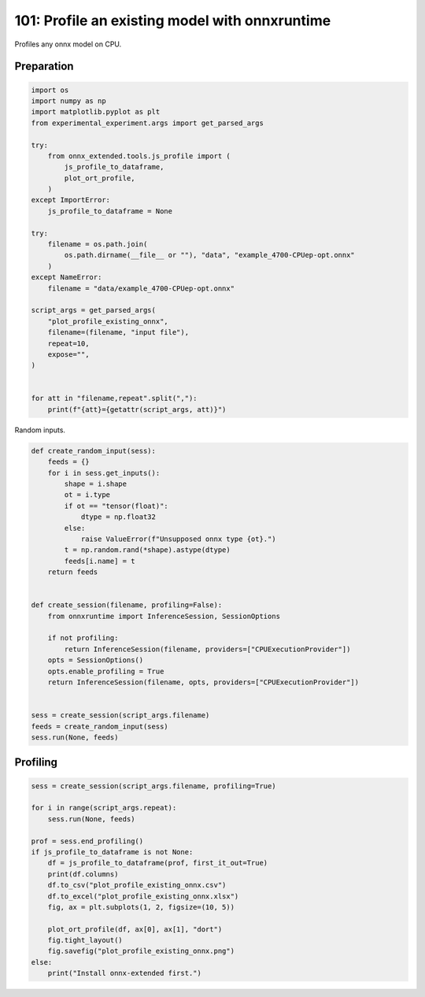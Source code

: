 
.. DO NOT EDIT.
.. THIS FILE WAS AUTOMATICALLY GENERATED BY SPHINX-GALLERY.
.. TO MAKE CHANGES, EDIT THE SOURCE PYTHON FILE:
.. "auto_examples/plot_profile_existing_onnx_101.py"
.. LINE NUMBERS ARE GIVEN BELOW.

.. only:: html

    .. note::
        :class: sphx-glr-download-link-note

        :ref:`Go to the end <sphx_glr_download_auto_examples_plot_profile_existing_onnx_101.py>`
        to download the full example code

.. rst-class:: sphx-glr-example-title

.. _sphx_glr_auto_examples_plot_profile_existing_onnx_101.py:


101: Profile an existing model with onnxruntime
===============================================

Profiles any onnx model on CPU.

Preparation
+++++++++++

.. GENERATED FROM PYTHON SOURCE LINES 10-42

.. code-block:: Python


    import os
    import numpy as np
    import matplotlib.pyplot as plt
    from experimental_experiment.args import get_parsed_args

    try:
        from onnx_extended.tools.js_profile import (
            js_profile_to_dataframe,
            plot_ort_profile,
        )
    except ImportError:
        js_profile_to_dataframe = None

    try:
        filename = os.path.join(
            os.path.dirname(__file__ or ""), "data", "example_4700-CPUep-opt.onnx"
        )
    except NameError:
        filename = "data/example_4700-CPUep-opt.onnx"

    script_args = get_parsed_args(
        "plot_profile_existing_onnx",
        filename=(filename, "input file"),
        repeat=10,
        expose="",
    )


    for att in "filename,repeat".split(","):
        print(f"{att}={getattr(script_args, att)}")





.. rst-class:: sphx-glr-script-out

 .. code-block:: none

    filename=data/example_4700-CPUep-opt.onnx
    repeat=10




.. GENERATED FROM PYTHON SOURCE LINES 43-44

Random inputs.

.. GENERATED FROM PYTHON SOURCE LINES 44-75

.. code-block:: Python



    def create_random_input(sess):
        feeds = {}
        for i in sess.get_inputs():
            shape = i.shape
            ot = i.type
            if ot == "tensor(float)":
                dtype = np.float32
            else:
                raise ValueError(f"Unsupposed onnx type {ot}.")
            t = np.random.rand(*shape).astype(dtype)
            feeds[i.name] = t
        return feeds


    def create_session(filename, profiling=False):
        from onnxruntime import InferenceSession, SessionOptions

        if not profiling:
            return InferenceSession(filename, providers=["CPUExecutionProvider"])
        opts = SessionOptions()
        opts.enable_profiling = True
        return InferenceSession(filename, opts, providers=["CPUExecutionProvider"])


    sess = create_session(script_args.filename)
    feeds = create_random_input(sess)
    sess.run(None, feeds)






.. rst-class:: sphx-glr-script-out

 .. code-block:: none


    [array([[0.17941934, 0.58423746, 0.9684669 , ..., 0.26645088, 0.3594053 ,
            0.06060913],
           [0.02414158, 0.7199389 , 0.7637111 , ..., 0.807055  , 0.08170549,
            0.70959574],
           [0.70735466, 0.22848178, 0.06038982, ..., 0.00927741, 0.64439297,
            0.56834084],
           ...,
           [0.13349287, 0.00605646, 0.74318933, ..., 0.7913498 , 0.03297814,
            0.3570097 ],
           [0.63795596, 0.7086203 , 0.00574563, ..., 0.18575275, 0.5732937 ,
            0.02239586],
           [0.5118097 , 0.91168505, 0.21044217, ..., 0.15010859, 0.1982363 ,
            0.41354376]], dtype=float32), array([[0.39096105, 0.15058059, 0.9336235 , ..., 0.71558475, 0.09193175,
            0.47122976],
           [0.81525415, 0.20814438, 0.45353088, ..., 0.39550757, 0.10144959,
            0.5926132 ],
           [0.16991182, 0.23635596, 0.84896433, ..., 0.4915527 , 0.20256186,
            0.65354574],
           ...,
           [0.745976  , 0.15624249, 0.20387043, ..., 0.1676855 , 0.5493695 ,
            0.66530496],
           [0.37092015, 0.71862054, 0.85757864, ..., 0.27967474, 0.29991752,
            0.10933784],
           [0.15677722, 0.63569707, 0.63368744, ..., 0.22413671, 0.65825903,
            0.78271025]], dtype=float32), array([[0.06943461, 0.23722823, 0.01658306, ..., 0.29018664, 0.04859344,
            0.4506191 ],
           [0.15482917, 0.35008428, 0.18315595, ..., 0.805919  , 0.75286835,
            0.2434745 ],
           [0.7074043 , 0.8392447 , 0.3395206 , ..., 0.122213  , 0.15224458,
            0.34642106],
           ...,
           [0.58297825, 0.03204551, 0.54677355, ..., 0.2712899 , 0.11607264,
            0.02731874],
           [0.39250907, 0.26260677, 0.63150716, ..., 0.49784127, 0.18708824,
            0.94954294],
           [0.43426603, 0.19433138, 0.36597046, ..., 0.5881714 , 0.7123913 ,
            0.88135105]], dtype=float32), array([[[[6.913034 , 7.627439 , 7.1577673, ..., 6.448167 , 6.32725  ,
              6.947029 ],
             [6.8126097, 6.465428 , 6.607421 , ..., 7.316976 , 6.9604545,
              7.2446632],
             [7.4379153, 7.840347 , 7.6108475, ..., 6.651315 , 6.345866 ,
              5.9103594],
             ...,
             [5.2517757, 6.1189547, 5.8020897, ..., 6.640719 , 7.664767 ,
              6.1874304],
             [6.1968455, 5.1932163, 6.1423326, ..., 7.2839084, 7.1575212,
              7.3212295],
             [6.293101 , 5.949526 , 6.930832 , ..., 7.503963 , 6.626497 ,
              6.868553 ]],

            [[8.018354 , 6.977619 , 6.737436 , ..., 6.937288 , 6.695413 ,
              6.9194355],
             [7.0245013, 6.805128 , 6.635628 , ..., 7.2728076, 6.5203657,
              7.1132393],
             [6.869961 , 6.57384  , 6.681792 , ..., 7.2817297, 6.1086235,
              6.8421216],
             ...,
             [5.8282366, 4.950675 , 6.3092546, ..., 6.659675 , 6.242525 ,
              6.4811463],
             [6.2574105, 5.8598213, 6.100187 , ..., 7.2911615, 7.4072204,
              7.036535 ],
             [5.8667884, 6.3999853, 6.1582084, ..., 6.707766 , 7.875745 ,
              8.0378065]],

            [[7.4850016, 7.443721 , 7.392293 , ..., 7.515023 , 6.1629667,
              6.7826076],
             [5.5322056, 7.5272317, 6.4480276, ..., 6.9267964, 7.454609 ,
              5.845664 ],
             [7.3864756, 6.8953786, 7.1873827, ..., 7.278972 , 6.8842034,
              6.3269944],
             ...,
             [6.572537 , 5.062208 , 5.0629745, ..., 7.0827446, 6.294973 ,
              6.5169835],
             [6.12274  , 5.324853 , 6.3002167, ..., 7.2280006, 7.851905 ,
              6.4545236],
             [6.327434 , 6.4180355, 6.5080814, ..., 6.4318237, 7.2734237,
              7.031698 ]],

            ...,

            [[8.170887 , 7.8867726, 7.1503277, ..., 6.6231337, 7.0438123,
              6.858321 ],
             [7.310727 , 6.957301 , 6.9041696, ..., 7.745513 , 6.9908557,
              6.543031 ],
             [7.501943 , 7.5816994, 7.8745675, ..., 7.525765 , 7.002867 ,
              6.0303245],
             ...,
             [5.224099 , 6.170009 , 6.646031 , ..., 6.3070364, 7.637196 ,
              6.9826   ],
             [6.200954 , 5.697075 , 6.7760735, ..., 6.8991323, 7.756779 ,
              7.053116 ],
             [7.3011665, 5.7205167, 6.810979 , ..., 7.281095 , 7.5518007,
              6.729165 ]],

            [[6.3375525, 5.832569 , 5.7236195, ..., 5.8541636, 4.4841805,
              5.5088716],
             [5.2807713, 5.328113 , 4.7039847, ..., 5.806849 , 5.891303 ,
              5.1546874],
             [6.3585935, 6.263441 , 5.5422797, ..., 5.37864  , 5.234054 ,
              4.676743 ],
             ...,
             [4.854669 , 4.4390893, 4.3426547, ..., 6.14759  , 4.778657 ,
              5.8509426],
             [4.1214056, 4.9278765, 5.192247 , ..., 5.429103 , 6.089204 ,
              6.516312 ],
             [4.887899 , 4.83667  , 5.2757173, ..., 4.7873516, 5.6609063,
              5.7959595]],

            [[7.0627193, 6.6299634, 6.56494  , ..., 6.4657707, 5.8695173,
              5.9044504],
             [6.4571857, 5.6474414, 5.55863  , ..., 6.5343356, 6.326534 ,
              6.4981728],
             [6.1754313, 6.095109 , 6.644445 , ..., 6.6706266, 5.937945 ,
              5.993662 ],
             ...,
             [5.093571 , 5.1381087, 5.279818 , ..., 5.439849 , 5.8122478,
              6.4429836],
             [5.0801764, 5.3014555, 5.1973996, ..., 5.9131494, 6.6934705,
              6.4826784],
             [5.492219 , 5.2740307, 6.2762012, ..., 5.774991 , 6.703846 ,
              6.646743 ]]]], dtype=float32), array([[[[  249,   254,   134, ...,   362,   242,   368],
             [  623,   624,   878, ...,   610,   612,   619],
             [ 1118,  1371,  1372, ...,  1104,  1483,  1239],
             ...,
             [14261, 14267, 13898, ..., 14248, 14379, 14257],
             [14758, 14390, 14765, ..., 14747, 14873, 14504],
             [15131, 15134, 14889, ..., 15119, 15120, 15126]],

            [[    0,   253,     9, ...,   237,   365,   244],
             [  747,   748,   630, ...,   980,   987,   619],
             [ 1365,  1370,  1373, ...,  1228,  1481,  1487],
             ...,
             [14260, 14266, 13898, ..., 14000, 14379, 14380],
             [14384, 14637, 14764, ..., 14623, 14624, 14504],
             [15255, 15135, 14888, ..., 15119, 15120, 15375]],

            [[  125,   378,    10, ...,   362,   119,   244],
             [  623,   748,   504, ...,   611,   984,   619],
             [ 1365,  1370,  1127, ...,  1353,  1481,  1363],
             ...,
             [14261, 14266, 14270, ..., 14248, 14379, 14382],
             [14758, 14763, 14765, ..., 14623, 14624, 14504],
             [15007, 15134, 14889, ..., 15119, 15121, 15250]],

            ...,

            [[    0,   254,     8, ...,   239,   489,   368],
             [  744,   624,   755, ...,   609,   613,   619],
             [ 1366,   996,  1372, ...,  1229,  1483,  1239],
             ...,
             [14260, 14264, 13899, ..., 14000, 14378, 14381],
             [14384, 14639, 14764, ..., 14623, 14624, 14504],
             [15131, 15134, 15013, ..., 15117, 15121, 15250]],

            [[  248,   253,   257, ...,   237,   119,   368],
             [  744,   748,   507, ...,   980,   737,   619],
             [ 1366,  1370,  1373, ...,  1228,  1483,  1363],
             ...,
             [14263, 13894, 13899, ..., 14249, 14379, 14257],
             [14758, 14638, 14392, ..., 14747, 14503, 14878],
             [15255, 15133, 14888, ..., 15118, 15120, 15251]],

            [[    0,   377,     9, ...,   237,   240,   244],
             [  869,   503,   507, ...,   732,   987,   743],
             [ 1366,  1369,  1373, ...,  1104,  1483,  1484],
             ...,
             [14261, 13892, 13899, ..., 14125, 14255, 14258],
             [14384, 14761, 14764, ..., 14871, 14503, 14504],
             [15254, 15135, 15014, ..., 15118, 15120, 15374]]]], dtype=int64), array([[7.840347 , 8.202351 , 8.016446 , ..., 7.5161533, 7.4379396,
            6.703846 ]], dtype=float32), array([[119276.74, 118883.24, 118666.18, ..., 118926.13, 119107.63,
            120173.89]], dtype=float32), array([[61880328., 59686904., 59332812., 60929256., 61651744., 62588944.,
            62143288., 62456296., 61420348., 63593560., 60992408., 61934828.,
            61360032., 61239292., 61835488., 60903136., 62037204., 59301080.,
            62347256., 63083584., 60854828., 61898848., 61592616., 62565512.,
            61418548., 61740224., 61152720., 60583960., 60500672., 60946944.,
            59636248., 62394100., 60698824., 59720696., 60266600., 61619448.,
            60671960., 60128560., 59888256., 60904312., 60326688., 61901688.,
            62965560., 62009216., 60979208., 61594304., 59152384., 62910332.,
            59301864., 61490192., 61184728., 62397064., 58185164., 61140112.,
            61048000., 61401844., 61324640., 61319960., 60785816., 60849252.,
            60169760., 58993836., 59024400., 60359192., 61506692., 61082516.,
            60804224., 61407408., 60243320., 60339776., 61554172., 60376040.,
            61567960., 61313232., 60147624., 60341508., 59490968., 61162156.,
            60609792., 60975824., 59596208., 58843848., 63388664., 64010056.,
            60129744., 60413040., 62380952., 60298528., 59371552., 60453296.,
            62025580., 58589704., 61064312., 60811376., 60464008., 62746604.,
            61610408., 59902332., 62302332., 60974184., 62731160., 59725984.,
            60077368., 61348064., 62315028., 61652660., 62052668., 61159976.,
            61820052., 62393176., 60257328., 60374008., 60390656., 60830540.,
            61924860., 61745416., 59598568., 61450376., 61799448., 62112360.,
            61037616., 61921152., 62586456., 62533788., 63333604., 61615680.,
            60751848., 59977952.]], dtype=float32), array([[3.8297016e+09, 4.2909855e+09, 3.5820959e+09, 3.7485007e+09,
            3.1843794e+09, 4.0040924e+09, 4.4376909e+09, 3.7276616e+09,
            4.0180736e+09, 3.9357304e+09]], dtype=float32)]



.. GENERATED FROM PYTHON SOURCE LINES 76-78

Profiling
+++++++++

.. GENERATED FROM PYTHON SOURCE LINES 78-97

.. code-block:: Python


    sess = create_session(script_args.filename, profiling=True)

    for i in range(script_args.repeat):
        sess.run(None, feeds)

    prof = sess.end_profiling()
    if js_profile_to_dataframe is not None:
        df = js_profile_to_dataframe(prof, first_it_out=True)
        print(df.columns)
        df.to_csv("plot_profile_existing_onnx.csv")
        df.to_excel("plot_profile_existing_onnx.xlsx")
        fig, ax = plt.subplots(1, 2, figsize=(10, 5))

        plot_ort_profile(df, ax[0], ax[1], "dort")
        fig.tight_layout()
        fig.savefig("plot_profile_existing_onnx.png")
    else:
        print("Install onnx-extended first.")



.. image-sg:: /auto_examples/images/sphx_glr_plot_profile_existing_onnx_101_001.png
   :alt: dort, n occurences
   :srcset: /auto_examples/images/sphx_glr_plot_profile_existing_onnx_101_001.png
   :class: sphx-glr-single-img


.. rst-class:: sphx-glr-script-out

 .. code-block:: none

    Index(['cat', 'pid', 'tid', 'dur', 'ts', 'ph', 'name', 'args_op_name',
           'op_name', 'args_thread_scheduling_stats', 'args_output_size',
           'args_parameter_size', 'args_activation_size', 'args_node_index',
           'args_provider', 'event_name', 'iteration', 'it==0'],
          dtype='object')





.. rst-class:: sphx-glr-timing

   **Total running time of the script:** (0 minutes 6.167 seconds)


.. _sphx_glr_download_auto_examples_plot_profile_existing_onnx_101.py:

.. only:: html

  .. container:: sphx-glr-footer sphx-glr-footer-example

    .. container:: sphx-glr-download sphx-glr-download-jupyter

      :download:`Download Jupyter notebook: plot_profile_existing_onnx_101.ipynb <plot_profile_existing_onnx_101.ipynb>`

    .. container:: sphx-glr-download sphx-glr-download-python

      :download:`Download Python source code: plot_profile_existing_onnx_101.py <plot_profile_existing_onnx_101.py>`


.. only:: html

 .. rst-class:: sphx-glr-signature

    `Gallery generated by Sphinx-Gallery <https://sphinx-gallery.github.io>`_
